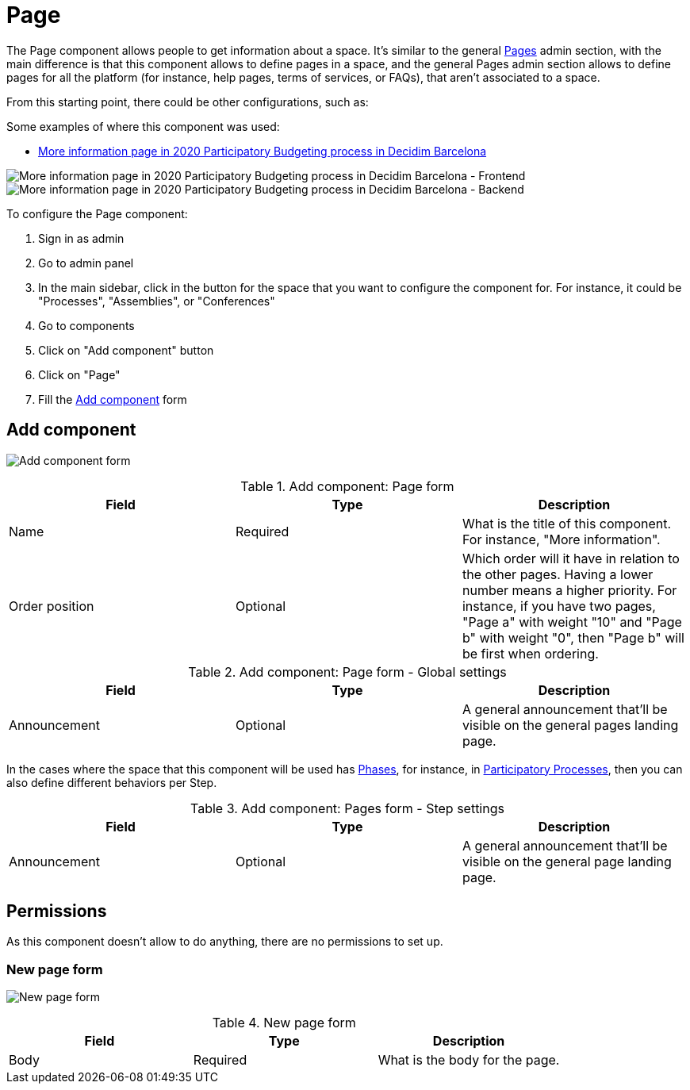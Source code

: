 = Page

The Page component allows people to get information about a space. It's similar to the general xref:admin:pages.adoc[Pages] admin section, with
the main difference is that this component allows to define pages in a space, and the general Pages admin section allows to
define pages for all the platform (for instance, help pages, terms of services, or FAQs), that aren't associated to a space.

From this starting point, there could be other configurations, such as:

Some examples of where this component was used:

* https://www.decidim.barcelona/processes/PressupostosParticipatius/f/4691/[More information page in 2020 Participatory Budgeting process in Decidim Barcelona]

image:components/page/example01.png[More information page in 2020 Participatory Budgeting process in Decidim Barcelona - Frontend]
image:components/page/example02.png[More information page in 2020 Participatory Budgeting process in Decidim Barcelona - Backend]

To configure the Page component:

. Sign in as admin
. Go to admin panel
. In the main sidebar, click in the button for the space that you want to configure the component for.
For instance, it could be "Processes", "Assemblies", or "Conferences"
. Go to components
. Click on "Add component" button
. Click on "Page"
. Fill the xref:_add_component[Add component] form

== Add component

image:components/page/component.png[Add component form]

.Add component: Page form
|===
|Field |Type |Description

|Name
|Required
|What is the title of this component. For instance, "More information".

|Order position
|Optional
|Which order will it have in relation to the other pages. Having a lower number means a higher priority.
For instance, if you have two pages, "Page a" with weight "10" and "Page b" with weight "0", then "Page b" will be first when ordering.

|===

.Add component: Page form - Global settings
|===
|Field |Type |Description

|Announcement
|Optional
|A general announcement that'll be visible on the general pages landing page.

|===

In the cases where the space that this component will be used has xref:admin:process_phases.adoc[Phases], for instance, in
xref:admin:processess.adoc[Participatory Processes], then you can also define different behaviors per Step.

.Add component: Pages form - Step settings
|===
|Field |Type |Description

|Announcement
|Optional
|A general announcement that'll be visible on the general page landing page.

|===

== Permissions

As this component doesn't allow to do anything, there are no permissions to set up.

=== New page form

image:components/page/new_page.png[New page form]

.New page form
|===
|Field |Type |Description

|Body
|Required
|What is the body for the page.

|===
